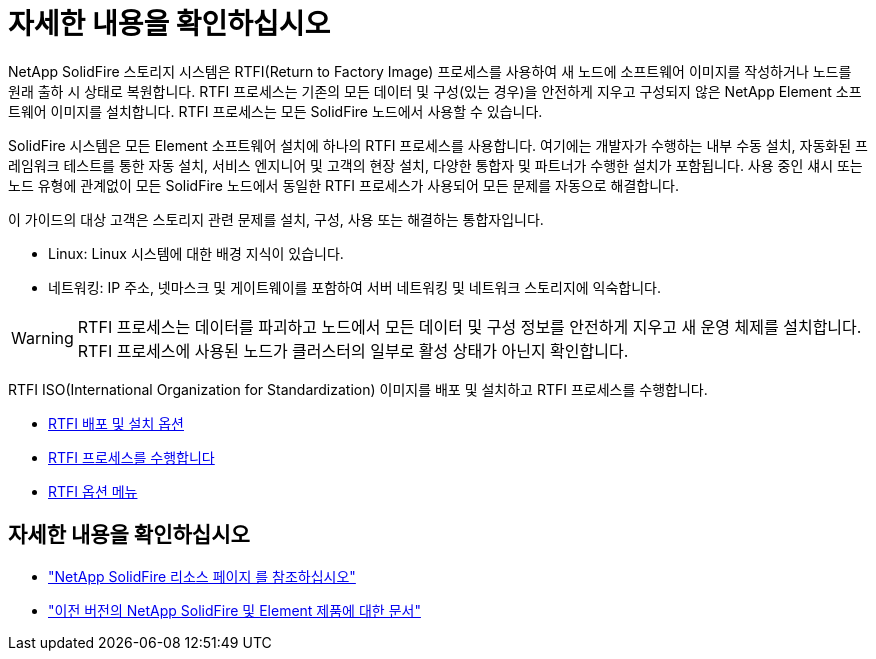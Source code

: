 = 자세한 내용을 확인하십시오
:allow-uri-read: 


NetApp SolidFire 스토리지 시스템은 RTFI(Return to Factory Image) 프로세스를 사용하여 새 노드에 소프트웨어 이미지를 작성하거나 노드를 원래 출하 시 상태로 복원합니다. RTFI 프로세스는 기존의 모든 데이터 및 구성(있는 경우)을 안전하게 지우고 구성되지 않은 NetApp Element 소프트웨어 이미지를 설치합니다. RTFI 프로세스는 모든 SolidFire 노드에서 사용할 수 있습니다.

SolidFire 시스템은 모든 Element 소프트웨어 설치에 하나의 RTFI 프로세스를 사용합니다. 여기에는 개발자가 수행하는 내부 수동 설치, 자동화된 프레임워크 테스트를 통한 자동 설치, 서비스 엔지니어 및 고객의 현장 설치, 다양한 통합자 및 파트너가 수행한 설치가 포함됩니다. 사용 중인 섀시 또는 노드 유형에 관계없이 모든 SolidFire 노드에서 동일한 RTFI 프로세스가 사용되어 모든 문제를 자동으로 해결합니다.

이 가이드의 대상 고객은 스토리지 관련 문제를 설치, 구성, 사용 또는 해결하는 통합자입니다.

* Linux: Linux 시스템에 대한 배경 지식이 있습니다.
* 네트워킹: IP 주소, 넷마스크 및 게이트웨이를 포함하여 서버 네트워킹 및 네트워크 스토리지에 익숙합니다.



WARNING: RTFI 프로세스는 데이터를 파괴하고 노드에서 모든 데이터 및 구성 정보를 안전하게 지우고 새 운영 체제를 설치합니다. RTFI 프로세스에 사용된 노드가 클러스터의 일부로 활성 상태가 아닌지 확인합니다.

RTFI ISO(International Organization for Standardization) 이미지를 배포 및 설치하고 RTFI 프로세스를 수행합니다.

* xref:task_rtfi_deployment_and_install_options.html[RTFI 배포 및 설치 옵션]
* xref:task_rtfi_process.html[RTFI 프로세스를 수행합니다]
* xref:task_rtfi_options_menu.html[RTFI 옵션 메뉴]




== 자세한 내용을 확인하십시오

* https://www.netapp.com/data-storage/solidfire/documentation/["NetApp SolidFire 리소스 페이지 를 참조하십시오"^]
* https://docs.netapp.com/sfe-122/topic/com.netapp.ndc.sfe-vers/GUID-B1944B0E-B335-4E0B-B9F1-E960BF32AE56.html["이전 버전의 NetApp SolidFire 및 Element 제품에 대한 문서"^]

